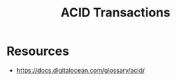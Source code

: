 :PROPERTIES:
:ID:       a88ea3c7-da2b-4e5a-a04c-fb70ee7b2081
:END:
#+title: ACID Transactions
#+filetags: :eng:cs:

* Resources
 - https://docs.digitalocean.com/glossary/acid/
